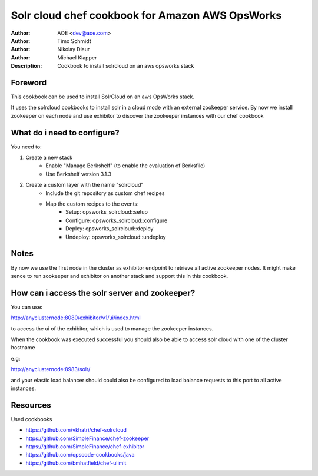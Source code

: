 ++++++++++++++++++++++++
Solr cloud chef cookbook for Amazon AWS OpsWorks
++++++++++++++++++++++++

:Author: AOE <dev@aoe.com>
:Author: Timo Schmidt
:Author: Nikolay Diaur
:Author: Michael Klapper
:Description: Cookbook to install solrcloud on an aws opsworks stack

Foreword
========================

This cookbook can be used to install SolrCloud on an aws OpsWorks stack.

It uses the solrcloud cookbooks to install solr in a cloud mode with an external zookeeper service.
By now we install zookeeper on each node and use exhibitor to discover the zookeeper instances
with our chef cookbook

What do i need to configure?
========================

You need to:

1. Create a new stack
    * Enable "Manage Berkshelf" (to enable the evaluation of Berksfile)
    * Use Berkshelf version 3.1.3

2. Create a custom layer with the name "solrcloud"
    * Include the git repository as custom chef recipes
    * Map the custom recipes to the events:
        * Setup: opsworks_solrcloud::setup
        * Configure: opsworks_solrcloud::configure
        * Deploy: opsworks_solrcloud::deploy
        * Undeploy: opsworks_solrcloud::undeploy


Notes
========================

By now we use the first node in the cluster as exhibitor endpoint to
retrieve all active zookeeper nodes. It might make sence to run zookeeper and exhibitor
on another stack and support this in this cookbook.

How can i access the solr server and zookeeper?
========================

You can use:

http://anyclusternode:8080/exhibitor/v1/ui/index.html

to access the ui of the exhibitor, which is used to manage the zookeeper instances.

When the cookbook was executed successful you should also be able to access solr cloud with one
of the cluster hostname

e.g:

http://anyclusternode:8983/solr/

and your elastic load balancer should could also be configured to load balance requests to this port
to all active instances.

Resources
========================

Used cookbooks

* https://github.com/vkhatri/chef-solrcloud
* https://github.com/SimpleFinance/chef-zookeeper
* https://github.com/SimpleFinance/chef-exhibitor
* https://github.com/opscode-cookbooks/java
* https://github.com/bmhatfield/chef-ulimit